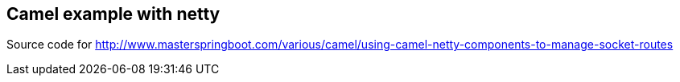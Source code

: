 == Camel example with netty
Source code for http://www.masterspringboot.com/various/camel/using-camel-netty-components-to-manage-socket-routes
